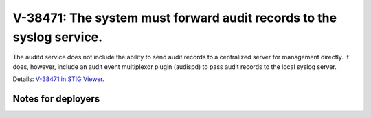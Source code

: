 V-38471: The system must forward audit records to the syslog service.
---------------------------------------------------------------------

The auditd service does not include the ability to send audit records to a
centralized server for management directly.  It does, however, include an
audit event multiplexor plugin (audispd) to pass audit records to the local
syslog server.

Details: `V-38471 in STIG Viewer`_.

.. _V-38471 in STIG Viewer: https://www.stigviewer.com/stig/red_hat_enterprise_linux_6/2015-05-26/finding/V-38471

Notes for deployers
~~~~~~~~~~~~~~~~~~~

